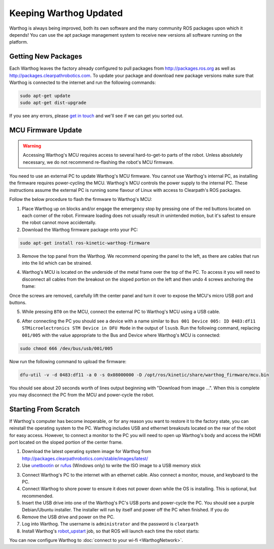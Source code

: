Keeping Warthog Updated
==========================

Warthog is always being improved, both its own software and the many community ROS packages upon which it
depends! You can use the apt package management system to receive new versions all software running on the
platform.


Getting New Packages
--------------------

Each Warthog leaves the factory already configured to pull packages from http://packages.ros.org as well as
http://packages.clearpathrobotics.com. To update your package and download new package versions make sure that
Warthog is connected to the internet and run the following commands:

.. code-block:: bash

    sudo apt-get update
    sudo apt-get dist-upgrade

If you see any errors, please `get in touch`_ and we'll see if we can get you sorted out.

.. _get in touch: https://support.clearpathrobotics.com/hc/en-us/requests/new


MCU Firmware Update
-------------------

.. warning::

    Accessing Warthog's MCU requires access to several hard-to-get-to parts of the robot.  Unless absolutely
    necessary, we do not recommend re-flashing the robot's MCU firmware.

You need to use an external PC to update Warthog's MCU firmware.  You cannot use Warthog's internal PC, as installing the
firmware requires power-cycling the MCU.  Warthog's MCU controls the power supply to the internal PC.  These instructions
assume the external PC is running some flavour of Linux with access to Clearpath's ROS packages.

Follow the below procedure to flash the firmware to Warthog's MCU:

1. Place Warthog up on blocks and/or engage the emergency stop by pressing one of the red buttons located on each corner
   of the robot. Firmware loading does not usually result in unintended motion, but it's safest to ensure the robot
   cannot move accidentally.
2. Download the Warthog firmware package onto your PC:

.. code-block:: bash

    sudo apt-get install ros-kinetic-warthog-firmware

3. Remove the top panel from the Warthog.  We recommend opening the panel to the left, as there are cables that run
   into the lid which can be strained.

.. image:: graphics/warthog_inside_lid.jpg
    :alt: The inside of Warthog's computer box

4. Warthog's MCU is located on the underside of the metal frame over the top of the PC.  To access it you will need to
   disconnect all cables from the breakout on the sloped portion on the left and then undo 4 screws anchoring the frame:

.. image:: graphics/warthog_inside.jpg
   :alt: The inside of Warthog's computer box

.. image:: graphics/screws_left.jpg
   :alt: Screws on the left

.. image:: graphics/screws_right.jpg
   :alt: Screws on the right

Once the screws are removed, carefully lift the center panel and turn it over to expose the MCU's micro USB port
and buttons.

5. While pressing ``BT0`` on the MCU, connect the external PC to Warthog's MCU using a USB cable.

.. image:: graphics/mcu_buttons.jpg
    :alt: Warthog's MUC's buttons

6. After connecting the PC you should see a device with a name similar to
   ``Bus 001 Device 005: ID 0483:df11 STMicroelectronics STM Device in DFU Mode`` in the output of ``lsusb``.  Run the
   following command, replacing ``001/005`` with the value appropriate to the Bus and Device where Warthog's MCU is
   connected:

.. code-block:: bash

    sudo chmod 666 /dev/bus/usb/001/005

Now run the following command to upload the firmware:

.. code-block:: bash

    dfu-util -v -d 0483:df11 -a 0 -s 0x08000000 -D /opt/ros/kinetic/share/warthog_firmware/mcu.bin

You should see about 20 seconds worth of lines output beginning with "Download from image ...". When this is
complete you may disconnect the PC from the MCU and power-cycle the robot.


.. _scratch:

Starting From Scratch
---------------------

If Warthog's computer has become inoperable, or for any reason you want to restore it to the factory state, you can
reinstall the operating system to the PC.  Warthog includes USB and ethernet breakouts located on the rear of the robot
for easy access.  However, to connect a monitor to the PC you will need to open up Warthog's body and access the
HDMI port located on the sloped portion of the center frame.

.. image:: graphics/hdmi_breakout.jpg
    :alt: Warthog's PC.

1. Download the latest operating system image for Warthog from http://packages.clearpathrobotics.com/stable/images/latest/
2. Use unetbootin__ or rufus__ (Windows only) to write the ISO image to a USB memory stick

.. _unetbootin: https://unetbootin.github.io/linux_download.html
__ unetbootin_

.. _rufus: https://rufus.ie/
__ rufus_

.. image:: graphics/unetbootin.png
    :alt: Unetbootin

3. Connect Warthog's PC to the internet with an ethernet cable.  Also connect a monitor, mouse, and keyboard to the PC.
4. Connect Warthog to shore power to ensure it does not power down while the OS is installing.  This is optional, but
   recommended.
5. Insert the USB drive into one of the Warthog's PC's USB ports and power-cycle the PC.  You should see a purple
   Debian/Ubuntu installer.  The installer will run by itself and power off the PC when finished.  If you do
6. Remove the USB drive and power on the PC.
7. Log into Warthog.  The username is ``administrator`` and the password is ``clearpath``
8. Install Warthog's robot_upstart__ job, so that ROS will launch each time the robot starts:

.. _robot_upstart: http://wiki.ros.org/robot_upstart
__ robot_upstart_

.. code-block bash

    rosrun warthog_bringup install

You can now configure Warthog to :doc:`connect to your wi-fi <WarthogNetwork>`.
